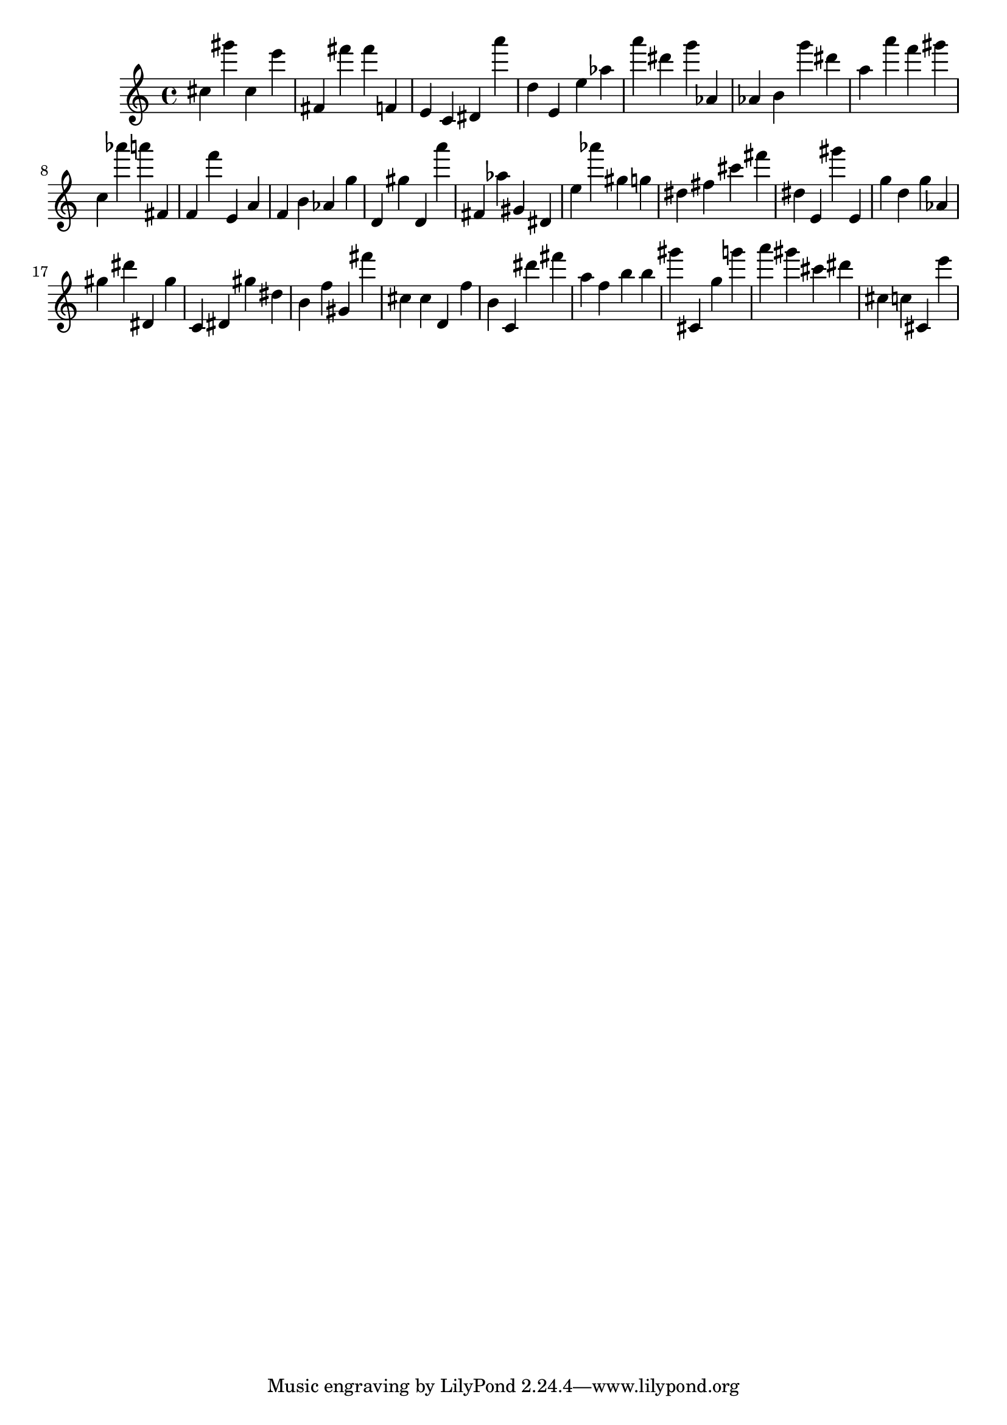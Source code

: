 \version "2.18.2"
\score {

{
\clef treble
cis'' gis''' cis'' e''' fis' fis''' fis''' f' e' c' dis' a''' d'' e' e'' as'' a''' dis''' g''' as' as' b' g''' dis''' a'' a''' f''' gis''' c'' as''' a''' fis' f' f''' e' a' f' b' as' g'' d' gis'' d' a''' fis' as'' gis' dis' e'' as''' gis'' g'' dis'' fis'' cis''' fis''' dis'' e' gis''' e' g'' d'' g'' as' gis'' dis''' dis' gis'' c' dis' gis'' dis'' b' f'' gis' fis''' cis'' cis'' d' f'' b' c' dis''' fis''' a'' f'' b'' b'' gis''' cis' g'' g''' a''' gis''' cis''' dis''' cis'' c'' cis' e''' 
}

 \midi { }
 \layout { }
}